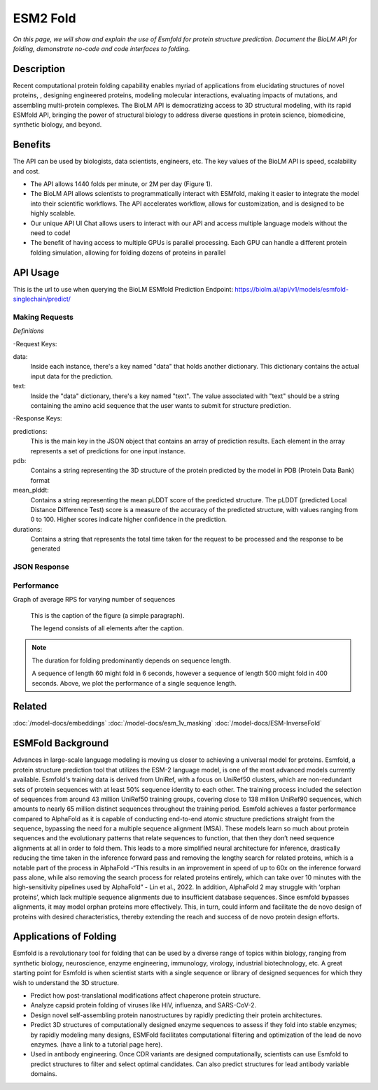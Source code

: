 ..
   Copyright (c) 2021 Pradyun Gedam
   Licensed under Creative Commons Attribution-ShareAlike 4.0 International License
   SPDX-License-Identifier: CC-BY-SA-4.0


=========
ESM2 Fold
=========

.. article-info::
    :avatar: img/book_icon.png
    :author: Article Information
    :date: Jul 24, 2021
    :read-time: 5 min read
    :class-container: sd-p-2 sd-outline-muted sd-rounded-1

*On this page, we will show and explain the use of Esmfold for protein structure prediction. Document the BioLM API for folding, demonstrate no-code  and code interfaces to folding.*

-----------
Description
-----------

Recent computational protein folding capability enables myriad of applications
from elucidating structures of novel proteins, , designing engineered proteins,
modeling molecular interactions, evaluating impacts of mutations, and assembling
multi-protein complexes. The BioLM API is democratizing access to 3D structural
modeling, with its rapid ESMfold API,  bringing the power of structural biology
to address diverse questions in protein science, biomedicine, synthetic biology,
and beyond.

--------
Benefits
--------

The API can be used by biologists, data scientists, engineers, etc. The key values of the BioLM API is speed, scalability and cost.

* The API allows 1440 folds per minute, or 2M per day (Figure 1).
* The BioLM API allows scientists to programmatically interact with ESMfold,
  making it easier to integrate the model into their scientific workflows.
  The API accelerates workflow, allows for customization, and is designed to be
  highly scalable.
* Our unique API UI Chat allows users to interact with our API and access
  multiple language models without the need to code!
* The benefit of having access to multiple GPUs is parallel processing. Each
  GPU can handle a different protein folding simulation, allowing for folding
  dozens of proteins in parallel

---------
API Usage
---------

This is the url to use when querying the BioLM ESMfold Prediction Endpoint: https://biolm.ai/api/v1/models/esmfold-singlechain/predict/

^^^^^^^^^^^^^^^
Making Requests
^^^^^^^^^^^^^^^

*Definitions*

-Request Keys:

data: 
  Inside each instance, there's a key named "data" that holds another dictionary. This dictionary contains the actual input data for the prediction.

text: 
  Inside the "data" dictionary, there's a key named "text". The value associated with "text" should be a string containing the amino acid sequence that the user wants to submit for structure prediction.


-Response Keys:

predictions: 
  This is the main key in the JSON object that contains an array of prediction results. Each element in the array represents a set of predictions for one input instance.

pdb:  
  Contains a string representing the 3D structure of the protein predicted by the model in PDB (Protein Data Bank) format

mean_plddt: 
  Contains a string representing the mean pLDDT score of the predicted structure. The pLDDT (predicted Local Distance Difference Test) score is a measure of the accuracy of the predicted structure, with values ranging from 0 to 100. Higher scores indicate higher confidence in the prediction.

durations: 
  Contains a string that represents the total time taken for the request to be processed and the response to be generated


.. tab-set::

    .. tab-item:: Curl
        :sync: curl

        .. code:: shell

            curl --location 'https://biolm.ai/api/v1/models/esmfold-singlechain/predict/' \
              --header 'Cookie: access=MY_ACCESS_TOKEN;refresh=MY_REFRESH_TOKEN' \
              --header 'Content-Type: application/json' \
              --data '{
                "instances": [{
                  "data": {"text": "MSILVTRPSPAGEELVSRLRTLGQVAWHFPLIEFSPGQQLPQLADQLAALGESDLLFALSQHAVAFAQSQLHQQDRKWPRLPDYFAIGRTTALALHTVSGQKILYPQDREISEVLLQLPELQNIAGKRALILRGNGGRELIGDTLTARGAEVTFCECYQRCAIHYDGAEEAMRWQAREVTMVVVTSGEMLQQLWSLIPQWYREHWLLHCRLLVVSERLAKLARELGWQDIKVADNADNDALLRALQ"}
                }]
              }'

    .. tab-item:: Python Requests
        :sync: python

        .. code:: python

            import requests
            import json

            url = "https://biolm.ai/api/v1/models/esmfold-singlechain/predict/"

            payload = json.dumps({
              "instances": [
                {
                  "data": {
                    "text": "MSILVTRPSPAGEELVSRLRTLGQVAWHFPLIEFSPGQQLPQLADQLAALGESDLLFALSQHAVAFAQSQLHQQDRKWPRLPDYFAIGRTTALALHTVSGQKILYPQDREISEVLLQLPELQNIAGKRALILRGNGGRELIGDTLTARGAEVTFCECYQRCAIHYDGAEEAMRWQAREVTMVVVTSGEMLQQLWSLIPQWYREHWLLHCRLLVVSERLAKLARELGWQDIKVADNADNDALLRALQ"
                  }
                }
              ]
            })
            headers = {
              'Cookie': 'access=MY_ACCESS_TOKEN;refresh=MY_REFRESH_TOKEN',
              'Content-Type': 'application/json'
            }

            response = requests.request("POST", url, headers=headers, data=payload)

            print(response.text)

    .. tab-item:: Biolmai SDK
        :sync: sdk
       
        .. code:: sdk

            import biolmai
            seqs = ["MSILVTRPSPAGEELVSRLRTLGQVAWHFPLIEFSPGQQLPQLADQLAALGESDLLFALSQHAVAFAQSQLHQQDRKWPRLPDYFAIGRTTALALHTVSGQKILYPQDREISEVLLQLPELQNIAGKRALILRGNGGRELIGDTLTARGAEVTFCECYQRCAIHYDGAEEAMRWQAREVTMVVVTSGEMLQQLWSLIPQWYREHWLLHCRLLVVSERLAKLARELGWQDIKVADNADNDALLRALQ""]

            cls = biolmai.ESMFoldSingleChain()
            resp = cls.predict(seqs)

    .. tab-item:: R
        :sync: r

        .. code:: shell

            library(RCurl)
            headers = c(
              "Cookie" = "access=MY_ACCESS_TOKEN;refresh=MY_REFRESH_TOKEN",
              "Content-Type" = "application/json"
            )
            params = "{
              \"instances\": [
                {
                  \"data\": {
                    \"text\": \"MSILVTRPSPAGEELVSRLRTLGQVAWHFPLIEFSPGQQLPQLADQLAALGESDLLFALSQHAVAFAQSQLHQQDRKWPRLPDYFAIGRTTALALHTVSGQKILYPQDREISEVLLQLPELQNIAGKRALILRGNGGRELIGDTLTARGAEVTFCECYQRCAIHYDGAEEAMRWQAREVTMVVVTSGEMLQQLWSLIPQWYREHWLLHCRLLVVSERLAKLARELGWQDIKVADNADNDALLRALQ\"
                  }
                }
              ]
            }"
            res <- postForm("https://biolm.ai/api/v1/models/esmfold-singlechain/predict/", .opts=list(postfields = params, httpheader = headers, followlocation = TRUE), style = "httppost")
            cat(res)

^^^^^^^^^^^^^
JSON Response
^^^^^^^^^^^^^

.. dropdown:: Expand Example Response

    .. code:: json

        {
          "predictions": [
            {
              "pdb": [
                "PARENT N/A\nATOM      1  N   MET A   1      -4.572  14.264  12.502  1.00 84.99           N  \nATOM      2  CA  MET A   1      -5.476  13.273  11.925  1.00 85.61           C  \nATOM      3  C   MET A   1      -5.150  13.031  10.454  1.00 87.65           C  \nATOM      4  CB  MET A   1      -6.931  13.721  12.071  1.00 80.07           C  \nATOM      5  O   MET A   1      -5.177  13.961   9.647  1.00 81.61           O  \nATOM      6  CG  MET A   1      -7.942  12.668  11.646  1.00 71.48           C  \nATOM      7  SD  MET A   1      -9.343  12.524  12.823  1.00 64.78           S  \nATOM      8  CE  MET A   1     -10.658  13.312  11.853  1.00 67.33           C  \nATOM      9  N   SER A   2      -4.501  12.059   9.963  1.00 89.83           N  \nATOM     10  CA  SER A   2      -4.106  11.761   8.590  1.00 89.80           C  \nATOM     11  C   SER A   2      -5.110  10.833   7.914  1.00 89.51           C  \nATOM     12  CB  SER A   2      -2.714  11.131   8.556  1.00 86.34           C  \nATOM     13  O   SER A   2      -5.761  10.025   8.580  1.00 85.88           O  \nATOM     14  OG  SER A   2      -1.762  11.981   9.173  1.00 77.03           O  \nATOM     15  N   ILE A   3      -5.828  11.200   6.932  1.00 89.91           N  \nATOM     16  CA  ILE A   3      -6.772  10.401   6.158  1.00 89.61           C  \nATOM     17  C   ILE A   3      -6.011   9.415   5.275  1.00 89.11           C  \nATOM     18  CB  ILE A   3      -7.694  11.292   5.296  1.00 87.28           C  \nATOM     19  O   ILE A   3      -5.106   9.806   4.534  1.00 85.57           O  \nATOM     20  CG1 ILE A   3      -8.442  12.298   6.178  1.00 77.74           C  \nATOM     21  CG2 ILE A   3      -8.674  10.435   4.489  1.00 77.96           C  \nATOM     22  CD1 ILE A   3      -9.185  13.373   5.397  1.00 75.75           C  \nATOM     23  N   LEU A   4      -6.151   8.179   5.566  1.00 86.89           N  \nATOM     24  CA  LEU A   4      -5.565   7.099   4.780  1.00 86.42           C  \nATOM     25  C   LEU A   4      -6.379   6.844   3.516  1.00 85.95           C  \nATOM     26  CB  LEU A   4      -5.478   5.817   5.612  1.00 83.89           C  \nATOM     27  O   LEU A   4      -7.589   6.617   3.586  1.00 82.52           O  \nATOM     28  CG  LEU A   4      -4.768   4.631   4.958  1.00 78.16           C  \nATOM     29  CD1 LEU A   4      -3.295   4.954   4.732  1.00 72.95           C  \nATOM     30  CD2 LEU A   4      -4.920   3.377   5.814  1.00 73.90           C  \nATOM     31  N   VAL A   5      -5.997   7.135   2.383  1.00 86.17           N  \nATOM     32  CA  VAL A   5      -6.700   6.922   1.121  1.00 85.29           C  \nATOM     33  C   VAL A   5      -6.282   5.583   0.517  1.00 84.88           C  \nATOM     34  CB  VAL A   5      -6.428   8.066   0.120  1.00 82.82           C  \nATOM     35  O   VAL A   5      -5.104   5.370   0.219  1.00 81.93           O  \nATOM     36  CG1 VAL A   5      -7.684   8.384  -0.690  1.00 74.66           C  \nATOM     37  CG2 VAL A   5      -5.934   9.311   0.855  1.00 76.11           C  \nATOM     38  N   THR A   6      -7.077   4.563   0.404  1.00 83.42           N  \nATOM     39  CA  THR A   6      -6.710   3.268  -0.158  1.00 82.83           C  \nATOM     40  C   THR A   6      -6.905   3.260  -1.671  1.00 82.98           C  \nATOM     41  CB  THR A   6      -7.536   2.131   0.475  1.00 81.04           C  \nATOM     42  O   THR A   6      -7.820   3.903  -2.188  1.00 80.65           O  \nATOM     43  CG2 THR A   6      -7.221   1.984   1.960  1.00 76.38           C  \nATOM     44  OG1 THR A   6      -8.931   2.419   0.319  1.00 76.50           O  \nATOM     45  N   ARG A   7      -5.915   2.802  -2.506  1.00 81.72           N  \nATOM     46  CA  ARG A   7      -6.109   2.453  -3.910  1.00 81.61           C  \nATOM     47  C   ARG A   7      -6.893   1.153  -4.047  1.00 81.93           C  \nATOM     48  CB  ARG A   7      -4.762   2.331  -4.624  1.00 79.30           C  \nATOM     49  O   ARG A   7      -6.836   0.291  -3.168  1.00 79.94           O  \nATOM     50  CG  ARG A   7      -3.848   3.530  -4.427  1.00 75.29           C  \nATOM     51  CD  ARG A   7      -2.513   3.345  -5.134  1.00 76.30           C  \nATOM     52  NE  ARG A   7      -1.620   2.471  -4.380  1.00 69.12           N  \nATOM     53  NH1 ARG A   7      -0.793   1.370  -6.235  1.00 63.04           N  \nATOM     54  NH2 ARG A   7      -0.050   0.812  -4.139  1.00 61.29           N  \nATOM     55  CZ  ARG A   7      -0.823   1.553  -4.920  1.00 71.19           C  \nATOM     56  N   PRO A   8      -7.862   1.016  -5.158  1.00 80.07           N  \nATOM     57  CA  PRO A   8      -8.517  -0.273  -5.389  1.00 80.20           C  \nATOM     58  C   PRO A   8      -7.522  -1.404  -5.641  1.00 80.40           C  \nATOM     59  CB  PRO A   8      -9.375  -0.015  -6.631  1.00 78.26           C  \nATOM     60  O   PRO A   8      -6.450  -1.174  -6.205  1.00 78.23           O  \nATOM     61  CG  PRO A   8      -8.721   1.144  -7.312  1.00 76.81           C  \nATOM     62  CD  PRO A   8      -8.028   1.979  -6.274  1.00 77.74           C  \nATOM     63  N   SER A   9      -7.740  -2.632  -4.906  1.00 82.81           N  \nATOM     64  CA  SER A   9      -6.892  -3.791  -5.164  1.00 83.46           C  \nATOM     65  C   SER A   9      -7.081  -4.309  -6.586  1.00 83.75           C  \nATOM     66  CB  SER A   9      -7.190  -4.907  -4.162  1.00 80.52           C  \nATOM     67  O   SER A   9      -8.139  -4.115  -7.187  1.00 81.17           O  \nATOM     68  OG  SER A   9      -7.716  -6.047  -4.820  1.00 74.65           O  \nATOM     69  N   PRO A  10      -5.942  -4.628  -7.300  1.00 75.88           N  \nATOM     70  CA  PRO A  10      -6.115  -5.229  -8.624  1.00 75.12           C  \nATOM     71  C   PRO A  10      -7.209  -6.294  -8.650  1.00 74.87           C  \nATOM     72  CB  PRO A  10      -4.744  -5.846  -8.913  1.00 72.15           C  \nATOM     73  O   PRO A  10      -7.908  -6.442  -9.656  1.00 72.16           O  \nATOM     74  CG  PRO A  10      -3.806  -5.146  -7.984  1.00 69.24           C  \nATOM     75  CD  PRO A  10      -4.570  -4.731  -6.759  1.00 69.04           C  \nATOM     76  N   ALA A  11      -7.448  -7.081  -7.506  1.00 74.89           N  \nATOM     77  CA  ALA A  11      -8.494  -8.101  -7.518  1.00 73.72           C  \nATOM     78  C   ALA A  11      -9.881  -7.465  -7.529  1.00 73.35           C  \nATOM     79  CB  ALA A  11      -8.346  -9.029  -6.314  1.00 70.06           C  \nATOM     80  O   ALA A  11     -10.849  -8.079  -7.984  1.00 69.65           O  \nATOM     81  N   GLU A  12      -9.854  -6.213  -7.084  1.00 73.39           N  \nATOM     82  CA  GLU A  12     -11.136  -5.517  -7.150  1.00 73.14           C  \nATOM     83  C   GLU A  12     -11.459  -5.089  -8.579  1.00 71.50           C  \nATOM     84  CB  GLU A  12     -11.134  -4.299  -6.223  1.00 68.99           C  \nATOM     85  O   GLU A  12     -12.552  -4.588  -8.850  1.00 69.09           O  \nATOM     86  CG  GLU A  12     -11.168  -4.651  -4.743  1.00 65.85           C  \nATOM     87  CD  GLU A  12     -10.828  -3.477  -3.839  1.00 64.45           C  \nATOM     88  OE1 GLU A  12     -10.715  -2.336  -4.342  1.00 65.88           O  \nATOM     89  OE2 GLU A  12     -10.673  -3.700  -2.618  1.00 64.49           O  \nATOM     90  N   LEU A  13     -10.374  -5.204  -9.394  1.00 66.16           N  \nATOM     91  CA  LEU A  13     -10.505  -4.781 -10.784  1.00 65.21           C  \nATOM     92  C   LEU A  13     -10.886  -5.958 -11.677  1.00 64.60           C  \nATOM     93  CB  LEU A  13      -9.200  -4.153 -11.279  1.00 62.50           C  \nATOM     94  O   LEU A  13     -11.125  -5.782 -12.874  1.00 63.39           O  \nATOM     95  CG  LEU A  13      -8.821  -2.804 -10.665  1.00 61.37           C  \nATOM     96  CD1 LEU A  13      -7.376  -2.453 -11.004  1.00 59.14           C  \nATOM     97  CD2 LEU A  13      -9.769  -1.711 -11.148  1.00 60.20           C  \nATOM     98  N   VAL A  14     -11.164  -7.141 -11.026  1.00 73.05           N  \nATOM     99  CA  VAL A  14     -11.658  -8.212 -11.885  1.00 72.60           C  \nATOM    100  C   VAL A  14     -13.052  -8.638 -11.431  1.00 71.57           C  \nATOM    101  CB  VAL A  14     -10.702  -9.426 -11.884  1.00 67.97           C  \nATOM    102  O   VAL A  14     -13.337  -8.675 -10.232  1.00 67.73           O  \nATOM    103  CG1 VAL A  14     -11.207 -10.511 -12.834  1.00 61.45           C  \nATOM    104  CG2 VAL A  14      -9.288  -8.993 -12.266  1.00 61.82           C  \nTER     105      VAL A  14\nEND\n"
              ],
              "mean_plddt": "76.2",
              "ptm": "0.017",
              "duration": "3.7s"
            }
          ]
        }


^^^^^^^^^^^
Performance
^^^^^^^^^^^

Graph of average RPS for varying number of sequences

.. figure:: img/esmfold_perf.png
   :scale: 50 %
   :alt: map to buried treasure

   This is the caption of the figure (a simple paragraph).

   The legend consists of all elements after the caption.

.. note::
   The duration for folding predominantly depends on sequence length.

   A sequence of length 60 might fold in 6 seconds, however a sequence of
   length 500 might fold in 400 seconds. Above, we plot the performance of a
   single sequence length.

--------
Related
--------

:doc:`/model-docs/embeddings`
:doc:`/model-docs/esm_1v_masking`
:doc:`/model-docs/ESM-InverseFold`

------------------
ESMFold Background
------------------

Advances in large-scale language modeling is moving us closer to achieving a
universal model for proteins. Esmfold, a protein structure prediction tool that
utilizes the ESM-2 language model, is one of the most advanced models currently
available. Esmfold's training data is derived from UniRef, with a focus on
UniRef50 clusters, which are non-redundant sets of protein sequences with at
least 50% sequence identity to each other. The training process included the
selection of sequences from around 43 million UniRef50 training groups, covering
close to 138 million UniRef90 sequences, which amounts to nearly 65 million
distinct sequences throughout the training period. Esmfold achieves a faster
performance compared to AlphaFold as it is capable of conducting end-to-end
atomic structure predictions straight from the sequence, bypassing the need for
a multiple sequence alignment (MSA). These models learn so much about protein
sequences and the evolutionary patterns that relate sequences to function, that
then they don’t need sequence alignments at all in order to fold them. This
leads to a more simplified neural architecture for inference, drastically
reducing the time taken in the inference forward pass and removing the lengthy
search for related proteins, which is a notable part of the process in AlphaFold
-“This results in an improvement in speed of up to 60x on the inference forward
pass alone, while also removing the search process for related proteins
entirely, which can take over 10 minutes with the high-sensitivity pipelines
used by AlphaFold” -  Lin et al., 2022. In addition, AlphaFold 2 may struggle
with ‘orphan proteins’, which lack multiple sequence alignments due to
insufficient database sequences. Since esmfold bypasses alignments, it may model
orphan proteins more effectively. This, in turn, could inform and facilitate the
de novo design of proteins with desired characteristics, thereby extending the
reach and success of de novo protein design efforts.

-----------------------
Applications of Folding
-----------------------

Esmfold is a revolutionary tool for folding that can be used by a diverse range
of topics within biology, ranging from synthetic biology, neuroscience, enzyme
engineering, immunology, virology, industrial biotechnology, etc. A great
starting point for Esmfold is when scientist starts with a single sequence or
library of designed sequences for which they wish to understand the 3D
structure.

* Predict how post-translational modifications affect chaperone protein
  structure.
* Analyze capsid protein folding of viruses like HIV, influenza, and SARS-CoV-2.
* Design novel self-assembling protein nanostructures by rapidly predicting
  their protein architectures.
* Predict 3D structures of computationally designed enzyme sequences to
  assess if they fold into stable enzymes; by rapidly modeling many designs,
  ESMFold facilitates computational filtering and optimization of the lead de
  novo enzymes. (have a link to a tutorial page here).
* Used in antibody engineering. Once CDR variants are designed computationally,
  scientists can use Esmfold to predict structures to filter and select optimal
  candidates. Can also predict structures for lead antibody variable domains.
